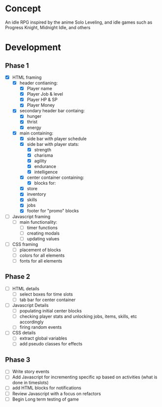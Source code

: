 * Concept
An idle RPG inspired by the anime Solo Leveling, and idle games such as Progress Knight, Midnight Idle, and others

* Development
** Phase 1
- [X] HTML framing
  - [X] header contianing:
    - [X] Player name
    - [X] Player Job &  level
    - [X] Player HP & SP
    - [X] Player Money
  - [X] secondary header bar containg:
    - [X] hunger
    - [X] thrist
    - [X] energy
  - [X] main containing:
    - [X] side bar with player schedule
    - [X] side bar with player stats:
      - [X] strength
      - [X] charisma
      - [X] agility
      - [X] endurance
      - [X] intelligence
    - [X] center container containing:
      - [X] blocks for:
	- [X] store
	- [X] inventory
	- [X] skills
	- [X] jobs
    - [X] footer for "promo" blocks
- [ ] Javascript framing
  - [ ] main functionality:
    - [ ] timer functions
    - [ ] creating modals
    - [ ] updating values
- [ ] CSS framing
  - [ ] placement of blocks
  - [ ] colors for all elements
  - [ ] fonts for all elements
** Phase 2
- [ ] HTML details
  - [ ] select boxes for time slots
  - [ ] tab bar for center container
- [ ] Javascript Details
  - [ ] populating initial center blocks
  - [ ] checking player stats and unlocking jobs, items, skills, etc accordingly
  - [ ] firing random events
- [ ] CSS details
  - [ ] extract global variables
  - [ ] add pseudo classes for effects
** Phase 3
- [ ] Write story events
- [ ] Add Javascript for incrementing specific xp based on activities (what is done in timeslots)
- [ ] add HTML blocks for notifications
- [ ] Review Javascript with a focus on refactors
- [ ] Begin Long term testing of game
